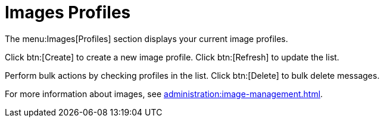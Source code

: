 [[ref.webui.images.profiles]]
= Images Profiles


The menu:Images[Profiles] section displays your current image profiles.

Click btn:[Create] to create a new image profile.
Click btn:[Refresh] to update the list.

Perform bulk actions by checking profiles in the list.
Click btn:[Delete] to bulk delete messages.

For more information about images, see xref:administration:image-management.adoc[].
